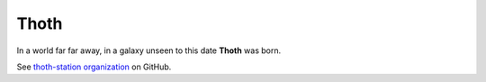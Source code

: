 Thoth
=====

In a world far far away, in a galaxy unseen to this date **Thoth** was born.

See `thoth-station organization <https://github.com/thoth-station/>`_ on GitHub.
